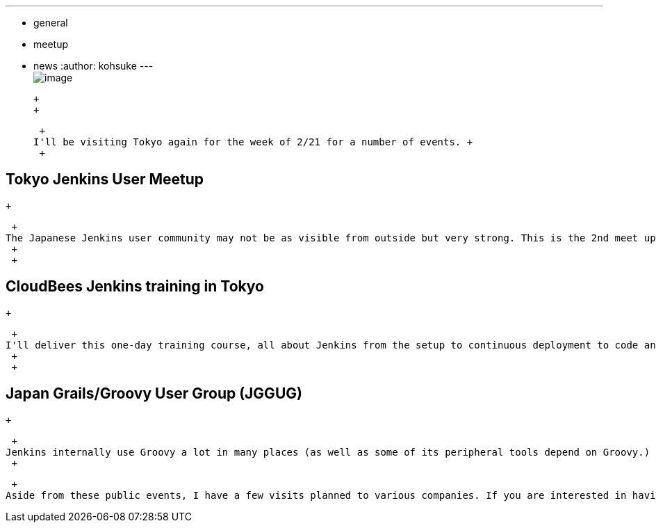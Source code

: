 ---
:layout: post
:title: Upcoming Jenkins events in Tokyo
:nodeid: 281
:created: 1297688400
:tags:
  - general
  - meetup
  - news
:author: kohsuke
---
 +
image:https://farm4.static.flickr.com/3280/2964930888_6a91b9ddda_m.jpg[image] +

 +
 +

 +
I'll be visiting Tokyo again for the week of 2/21 for a number of events. +
 +

== Tokyo Jenkins User Meetup

 +

 +
The Japanese Jenkins user community may not be as visible from outside but very strong. This is the 2nd meet up in Tokyo, and once again we maxed out the 80 people room capacity in just a few days (but you can https://kokucheese.com/event/index/6710/[still RSVP for the social event] after the meetup.) This meetup is focused on Java & Jenkins, so we have a number of speakers lined up to discuss hwo they use Jenkins in their Java projects. This will be the first user meetup event after the name has changed to Jenkins. +
 +
 +

== CloudBees Jenkins training in Tokyo

 +

 +
I'll deliver this one-day training course, all about Jenkins from the setup to continuous deployment to code analysis. If you are interested, you can find https://www.cloudbees.com/training_ja.cb[more details about this]. +
 +
 +

== Japan Grails/Groovy User Group (JGGUG)

 +

 +
Jenkins internally use Groovy a lot in many places (as well as some of its peripheral tools depend on Groovy.) So I'll be speaking in the JGGUG meetup event, on behalf of the Jenkins project, and highlight those usages and how much we all love Groovy. Yes, I do. +
 +

 +
Aside from these public events, I have a few visits planned to various companies. If you are interested in having me over and look at your Jenkins, or want to discuss something, please let me know at kk at kohsuke dot org.
